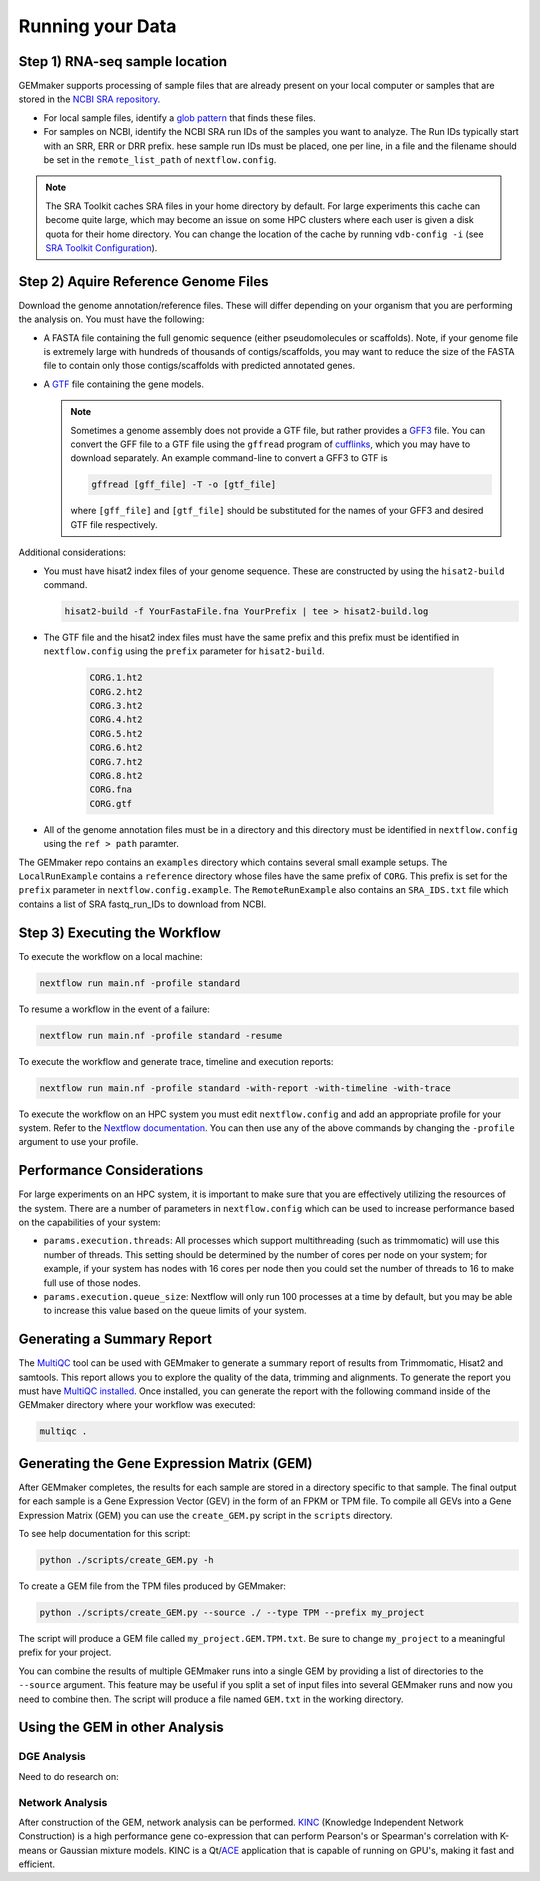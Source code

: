 Running your Data
-----------------


Step 1) RNA-seq sample location
~~~~~~~~~~~~~~~~~~~~~~~~~~~~~~~

GEMmaker supports processing of sample files that are already present on
your local computer or samples that are stored in the `NCBI SRA
repository <https://www.ncbi.nlm.nih.gov/sra>`__.

-  For local sample files, identify a `glob
   pattern <https://en.wikipedia.org/wiki/Glob_(programming)>`__ that
   finds these files.
-  For samples on NCBI, identify the NCBI SRA run IDs of the samples you
   want to analyze. The Run IDs typically start with an SRR, ERR or DRR
   prefix. hese sample run IDs must be placed, one per line, in a file
   and the filename should be set in the ``remote_list_path`` of
   ``nextflow.config``.

.. note::

  The SRA Toolkit caches SRA files in your home directory by
  default. For large experiments this cache can become quite large, which
  may become an issue on some HPC clusters where each user is given a disk
  quota for their home directory. You can change the location of the cache
  by running ``vdb-config -i`` (see `SRA Toolkit
  Configuration <https://github.com/ncbi/sra-tools/wiki/Toolkit-Configuration>`__).

Step 2) Aquire Reference Genome Files
~~~~~~~~~~~~~~~~~~~~~~~~~~~~~~~~~~~~~

Download the genome annotation/reference files. These will differ depending on
your organism that you are performing the analysis on. You must have the
following:

-  A FASTA file containing the full genomic sequence (either
   pseudomolecules or scaffolds). Note, if your genome file is extremely
   large with hundreds of thousands of contigs/scaffolds, you may want
   to reduce the size of the FASTA file to contain only those
   contigs/scaffolds with predicted annotated genes.
-  A `GTF <https://uswest.ensembl.org/info/website/upload/gff.html>`__
   file containing the gene models.

   .. note::

     Sometimes a genome assembly does not
     provide a GTF file, but rather provides a
     `GFF3 <https://uswest.ensembl.org/info/website/upload/gff.html>`__
     file. You can convert the GFF file to a GTF file using the
     ``gffread`` program of
     `cufflinks <http://cole-trapnell-lab.github.io/cufflinks/file_formats/>`__,
     which you may have to download separately. An example command-line to
     convert a GFF3 to GTF is

     .. code:: bash

      gffread [gff_file] -T -o [gtf_file]

     where ``[gff_file]`` and ``[gtf_file]`` should be substituted for the
     names of your GFF3 and desired GTF file respectively.

Additional considerations:

-  You must have hisat2 index files of your genome sequence. These are
   constructed by using the ``hisat2-build`` command.

   .. code:: bash

    hisat2-build -f YourFastaFile.fna YourPrefix | tee > hisat2-build.log

-  The GTF file and the hisat2 index files must have the same prefix and
   this prefix must be identified in ``nextflow.config`` using the
   ``prefix`` parameter for ``hisat2-build``.

    .. code:: bash

      CORG.1.ht2
      CORG.2.ht2
      CORG.3.ht2
      CORG.4.ht2
      CORG.5.ht2
      CORG.6.ht2
      CORG.7.ht2
      CORG.8.ht2
      CORG.fna
      CORG.gtf


-  All of the genome annotation files must be in a directory and this
   directory must be identified in ``nextflow.config`` using the
   ``ref > path`` paramter.

The GEMmaker repo contains an ``examples`` directory which contains
several small example setups. The ``LocalRunExample`` contains a
``reference`` directory whose files have the same prefix of ``CORG``.
This prefix is set for the ``prefix`` parameter in
``nextflow.config.example``. The ``RemoteRunExample`` also contains an
``SRA_IDS.txt`` file which contains a list of SRA fastq\_run\_IDs to
download from NCBI.

Step 3) Executing the Workflow
~~~~~~~~~~~~~~~~~~~~~~~~~~~~~~

To execute the workflow on a local machine:

.. code:: bash

    nextflow run main.nf -profile standard

To resume a workflow in the event of a failure:

.. code:: bash

    nextflow run main.nf -profile standard -resume

To execute the workflow and generate trace, timeline and execution
reports:

.. code:: bash

    nextflow run main.nf -profile standard -with-report -with-timeline -with-trace

To execute the workflow on an HPC system you must edit
``nextflow.config`` and add an appropriate profile for your system.
Refer to the `Nextflow
documentation <https://www.nextflow.io/docs/latest/config.html#config-profiles>`__.
You can then use any of the above commands by changing the ``-profile``
argument to use your profile.

Performance Considerations
~~~~~~~~~~~~~~~~~~~~~~~~~~

For large experiments on an HPC system, it is important to make sure
that you are effectively utilizing the resources of the system. There
are a number of parameters in ``nextflow.config`` which can be used to
increase performance based on the capabilities of your system:

- ``params.execution.threads``: All processes which support multithreading
  (such as trimmomatic) will use this number of threads. This setting
  should be determined by the number of cores per node on your system; for
  example, if your system has nodes with 16 cores per node then you could
  set the number of threads to 16 to make full use of those nodes.

- ``params.execution.queue_size``: Nextflow will only run 100 processes at
  a time by default, but you may be able to increase this value based on
  the queue limits of your system.

Generating a Summary Report
~~~~~~~~~~~~~~~~~~~~~~~~~~~

The `MultiQC <http://multiqc.info>`__ tool can be used with GEMmaker to
generate a summary report of results from Trimmomatic, Hisat2 and
samtools. This report allows you to explore the quality of the data,
trimming and alignments. To generate the report you must have `MultiQC
installed <http://multiqc.info/docs/#installing-multiqc>`__. Once
installed, you can generate the report with the following command inside
of the GEMmaker directory where your workflow was executed:

.. code:: bash

    multiqc .

Generating the Gene Expression Matrix (GEM)
~~~~~~~~~~~~~~~~~~~~~~~~~~~~~~~~~~~~~~~~~~~

After GEMmaker completes, the results for each sample are stored in a
directory specific to that sample. The final output for each sample is a
Gene Expression Vector (GEV) in the form of an FPKM or TPM file. To
compile all GEVs into a Gene Expression Matrix (GEM) you can use the
``create_GEM.py`` script in the ``scripts`` directory.

To see help documentation for this script:

.. code:: bash

    python ./scripts/create_GEM.py -h

To create a GEM file from the TPM files produced by GEMmaker:

.. code:: bash

    python ./scripts/create_GEM.py --source ./ --type TPM --prefix my_project

The script will produce a GEM file called ``my_project.GEM.TPM.txt``. Be
sure to change ``my_project`` to a meaningful prefix for your project.

You can combine the results of multiple GEMmaker runs into a single GEM
by providing a list of directories to the ``--source`` argument. This
feature may be useful if you split a set of input files into several
GEMmaker runs and now you need to combine then. The script will produce
a file named ``GEM.txt`` in the working directory.

Using the GEM in other Analysis
~~~~~~~~~~~~~~~~~~~~~~~~~~~~~~~

DGE Analysis
============
Need to do research on:

Network Analysis
================

After construction of the GEM, network analysis can be performed.
`KINC <https://github.com/SystemsGenetics/KINC>`__ (Knowledge Independent
Network Construction) is a high performance gene co-expression  that can perform
Pearson's or Spearman's correlation with K-means or Gaussian mixture models. KINC
is a Qt/`ACE <https://github.com/SystemsGenetics/ACE>`__ application that is
capable of running on GPU's, making it fast and efficient.

.. |DOI| image:: https://zenodo.org/badge/114067776.svg
   :target: https://zenodo.org/badge/latestdoi/114067776
